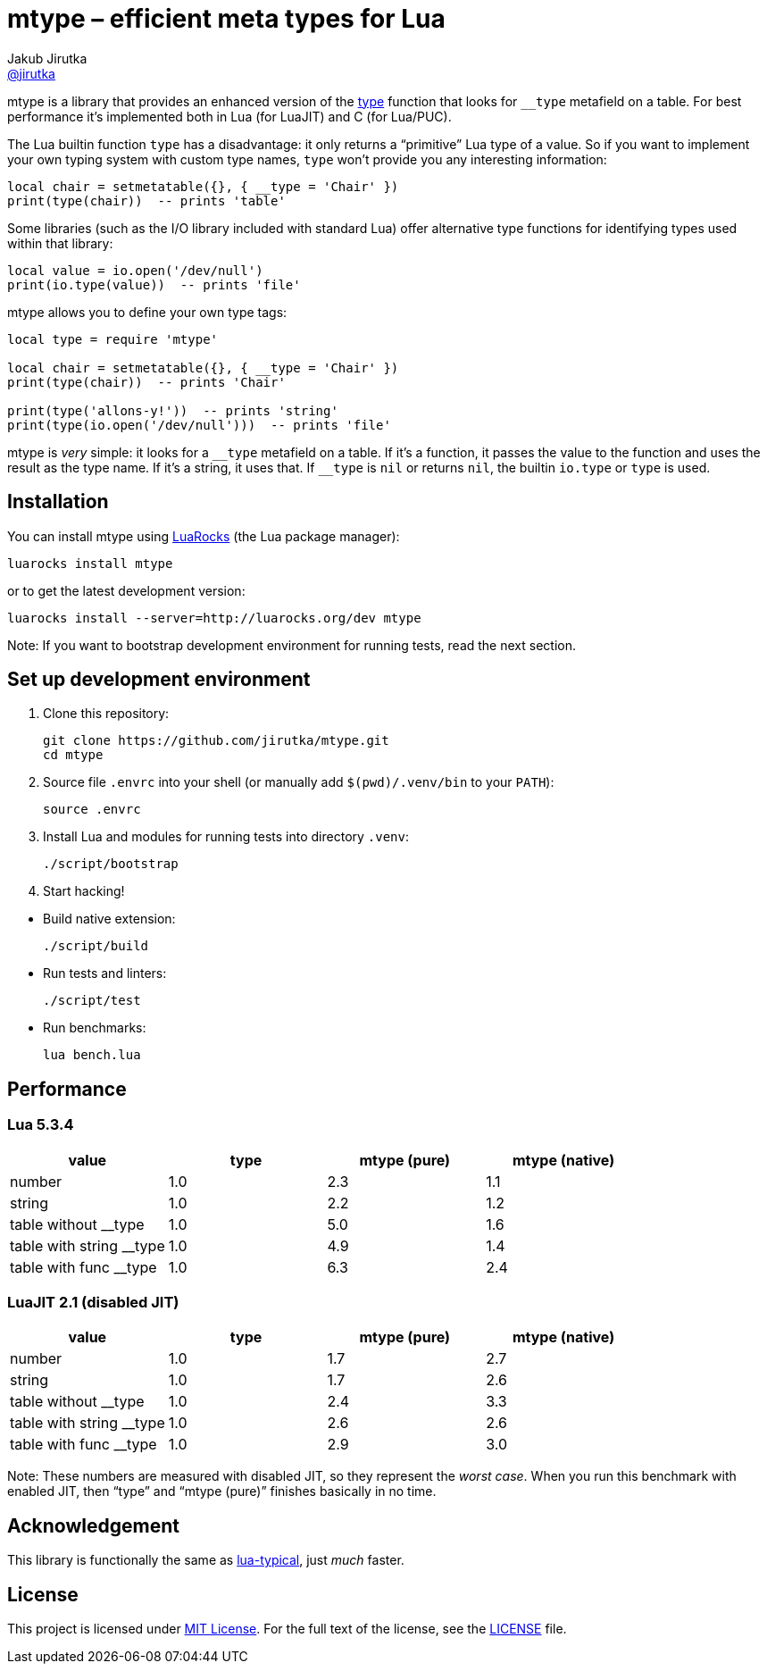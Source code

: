 = mtype – efficient meta types for Lua
Jakub Jirutka <https://github.com/jirutka[@jirutka]>
:source-language: sh
// custom
:name: mtype
:gh-name: jirutka/{name}
:gh-branch: master

ifdef::env-github[]
image:https://travis-ci.org/{gh-name}.svg?branch={gh-branch}["Build Status", link="https://travis-ci.org/{gh-name}"]
endif::env-github[]

{name} is a library that provides an enhanced version of the https://www.lua.org/manual/5.3/manual.html#pdf-type[type] function that looks for `__type` metafield on a table.
For best performance it’s implemented both in Lua (for LuaJIT) and C (for Lua/PUC).


The Lua builtin function `type` has a disadvantage: it only returns a “primitive” Lua type of a value.
So if you want to implement your own typing system with custom type names, `type` won't provide you any interesting information:

[source]
local chair = setmetatable({}, { __type = 'Chair' })
print(type(chair))  -- prints 'table'

Some libraries (such as the I/O library included with standard Lua) offer alternative type functions for identifying types used within that library:

[source, lua]
local value = io.open('/dev/null')
print(io.type(value))  -- prints 'file'

{name} allows you to define your own type tags:

[source, lua]
----
local type = require 'mtype'

local chair = setmetatable({}, { __type = 'Chair' })
print(type(chair))  -- prints 'Chair'

print(type('allons-y!'))  -- prints 'string'
print(type(io.open('/dev/null')))  -- prints 'file'
----

{name} is _very_ simple: it looks for a `\__type` metafield on a table.
If it’s a function, it passes the value to the function and uses the result as the type name.
If it’s a string, it uses that. If `__type` is `nil` or returns `nil`, the builtin `io.type` or `type` is used.


== Installation

You can install {name} using https://luarocks.org[LuaRocks] (the Lua package manager):

[source, subs="+attributes"]
luarocks install {name}

or to get the latest development version:

[source, subs="+attributes"]
luarocks install --server=http://luarocks.org/dev {name}

Note: If you want to bootstrap development environment for running tests, read the next section.


== Set up development environment

. Clone this repository:
[source, subs="+attributes"]
git clone https://github.com/{gh-name}.git
cd {name}

. Source file `.envrc` into your shell (or manually add `$(pwd)/.venv/bin` to your `PATH`):

    source .envrc

. Install Lua and modules for running tests into directory `.venv`:

    ./script/bootstrap

. Start hacking!

//^

* Build native extension:

    ./script/build

* Run tests and linters:

    ./script/test

* Run benchmarks:

    lua bench.lua


== Performance

=== Lua 5.3.4

|===
| value                    | type | mtype (pure) | mtype (native)

| number                   | 1.0  | 2.3          | 1.1
| string                   | 1.0  | 2.2          | 1.2
| table without __type     | 1.0  | 5.0          | 1.6
| table with string __type | 1.0  | 4.9          | 1.4
| table with func __type   | 1.0  | 6.3          | 2.4
|===


=== LuaJIT 2.1 (disabled JIT)

|===
| value                    | type | mtype (pure) | mtype (native)

| number                   | 1.0  | 1.7          | 2.7
| string                   | 1.0  | 1.7          | 2.6
| table without __type     | 1.0  | 2.4          | 3.3
| table with string __type | 1.0  | 2.6          | 2.6
| table with func __type   | 1.0  | 2.9          | 3.0
|===

Note: These numbers are measured with disabled JIT, so they represent the _worst case_.
When you run this benchmark with enabled JIT, then “type” and “mtype (pure)” finishes basically in no time.


== Acknowledgement

This library is functionally the same as https://github.com/hoelzro/lua-typical[lua-typical], just _much_ faster.


== License

This project is licensed under http://opensource.org/licenses/MIT/[MIT License].
For the full text of the license, see the link:LICENSE[LICENSE] file.
